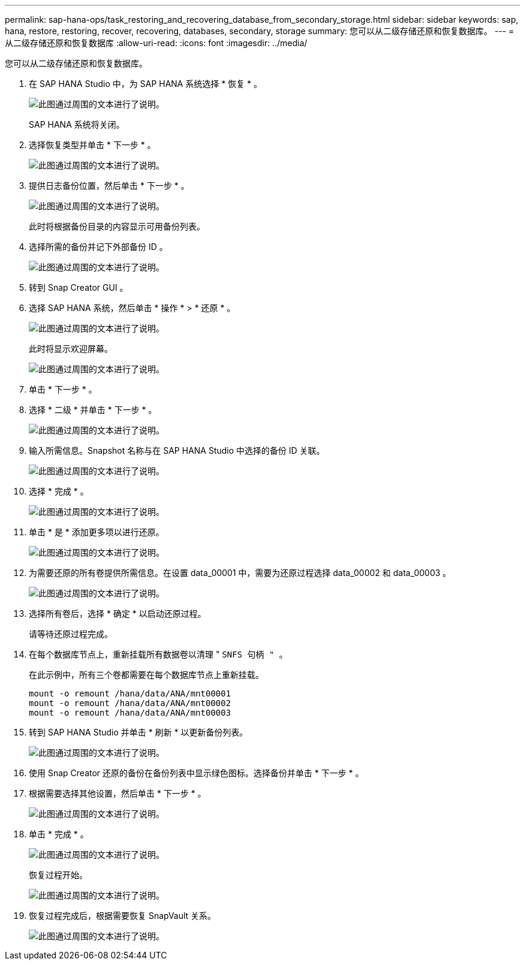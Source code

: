 ---
permalink: sap-hana-ops/task_restoring_and_recovering_database_from_secondary_storage.html 
sidebar: sidebar 
keywords: sap, hana, restore, restoring, recover, recovering, databases, secondary, storage 
summary: 您可以从二级存储还原和恢复数据库。 
---
= 从二级存储还原和恢复数据库
:allow-uri-read: 
:icons: font
:imagesdir: ../media/


[role="lead"]
您可以从二级存储还原和恢复数据库。

. 在 SAP HANA Studio 中，为 SAP HANA 系统选择 * 恢复 * 。
+
image::../media/sap_hana_recovery_secondary_storage_gui.gif[此图通过周围的文本进行了说明。]

+
SAP HANA 系统将关闭。

. 选择恢复类型并单击 * 下一步 * 。
+
image::../media/sap_hana_secondary_specify_recovery_type.gif[此图通过周围的文本进行了说明。]

. 提供日志备份位置，然后单击 * 下一步 * 。
+
image::../media/sap_hana_secondary_log_backup_locations.gif[此图通过周围的文本进行了说明。]

+
此时将根据备份目录的内容显示可用备份列表。

. 选择所需的备份并记下外部备份 ID 。
+
image::../media/sap_hana_recover_secondary_select_backup.gif[此图通过周围的文本进行了说明。]

. 转到 Snap Creator GUI 。
. 选择 SAP HANA 系统，然后单击 * 操作 * > * 还原 * 。
+
image::../media/sap_hana_secondary_select_backup_restore.gif[此图通过周围的文本进行了说明。]

+
此时将显示欢迎屏幕。

+
image::../media/sap_hana_secondary_welcome_screen.gif[此图通过周围的文本进行了说明。]

. 单击 * 下一步 * 。
. 选择 * 二级 * 并单击 * 下一步 * 。
+
image::../media/sap_hana_secondary_restore.gif[此图通过周围的文本进行了说明。]

. 输入所需信息。Snapshot 名称与在 SAP HANA Studio 中选择的备份 ID 关联。
+
image::../media/sap_hana_select_backup_restore04_secondary_scf_gui.gif[此图通过周围的文本进行了说明。]

. 选择 * 完成 * 。
+
image::../media/sap_hana_secondary_restore_summary.gif[此图通过周围的文本进行了说明。]

. 单击 * 是 * 添加更多项以进行还原。
+
image::../media/sap_hana_secondary_snapshot_settings_warning.gif[此图通过周围的文本进行了说明。]

. 为需要还原的所有卷提供所需信息。在设置 data_00001 中，需要为还原过程选择 data_00002 和 data_00003 。
+
image::../media/sap_hana_secondary_snapvault_restore.gif[此图通过周围的文本进行了说明。]

. 选择所有卷后，选择 * 确定 * 以启动还原过程。
+
请等待还原过程完成。

. 在每个数据库节点上，重新挂载所有数据卷以清理 " `SNFS 句柄 " 。`
+
在此示例中，所有三个卷都需要在每个数据库节点上重新挂载。

+
[listing]
----
mount -o remount /hana/data/ANA/mnt00001
mount -o remount /hana/data/ANA/mnt00002
mount -o remount /hana/data/ANA/mnt00003
----
. 转到 SAP HANA Studio 并单击 * 刷新 * 以更新备份列表。
+
image::../media/sap_hana_secondary_select_backup_to_recover.gif[此图通过周围的文本进行了说明。]

. 使用 Snap Creator 还原的备份在备份列表中显示绿色图标。选择备份并单击 * 下一步 * 。
. 根据需要选择其他设置，然后单击 * 下一步 * 。
+
image::../media/sap_hana_secondary_other_settings.gif[此图通过周围的文本进行了说明。]

. 单击 * 完成 * 。
+
image::../media/sap_hana_secondary_review_recovery_settings.gif[此图通过周围的文本进行了说明。]

+
恢复过程开始。

+
image::../media/sap_hana_secondary_recovery_progress_information.gif[此图通过周围的文本进行了说明。]

. 恢复过程完成后，根据需要恢复 SnapVault 关系。
+
image::../media/sap_hana_secondary_recovery_execution_summary.gif[此图通过周围的文本进行了说明。]


